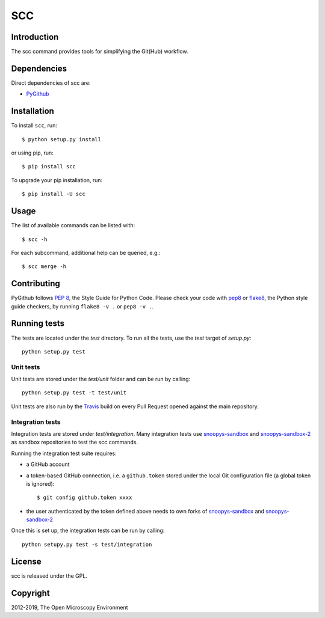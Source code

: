 SCC
===

|Build Status|
|Pypi|

Introduction
------------

The scc command provides tools for simplifying the Git(Hub) workflow.

Dependencies
------------

Direct dependencies of scc are:

- `PyGithub`_

Installation
------------

To install ``scc``, run::

 $ python setup.py install

or using pip, run::

 $ pip install scc

To upgrade your pip installation, run::

 $ pip install -U scc

Usage
-----

The list of available commands can be listed with::

  $ scc -h

For each subcommand, additional help can be queried, e.g.::

  $ scc merge -h

Contributing
------------

PyGithub follows `PEP 8`_, the Style Guide for Python Code. Please check your
code with pep8_ or flake8_, the Python style guide checkers, by running
``flake8 -v .`` or ``pep8 -v .``.

.. _PEP 8: http://www.python.org/dev/peps/pep-0008/


Running tests
-------------

The tests are located under the `test` directory. To run all the tests, use
the `test` target of `setup.py`::

  python setup.py test

Unit tests
^^^^^^^^^^

Unit tests are stored under the `test/unit` folder and can be run by calling::

  python setup.py test -t test/unit

Unit tests are also run by the Travis_ build on every Pull Request opened
against the main repository.

Integration tests
^^^^^^^^^^^^^^^^^

Integration tests are stored under `test/integration`. Many integration tests
use snoopys-sandbox_ and snoopys-sandbox-2_ as sandbox repositories to test the
scc commands.

Running the integration test suite requires:

- a GitHub account
- a token-based GitHub connection, i.e. a ``github.token`` stored under
  the local Git configuration file (a global token is ignored)::

    $ git config github.token xxxx

- the user authenticated by the token defined above needs to own forks of
  snoopys-sandbox_ and snoopys-sandbox-2_

Once this is set up, the integration tests can be run by calling::

  python setupy.py test -s test/integration


License
-------

scc is released under the GPL.

Copyright
---------

2012-2019, The Open Microscopy Environment

.. _PyGithub: https://github.com/PyGithub/PyGithub
.. _pep8: https://pypi.python.org/pypi/pep8
.. _flake8: https://pypi.python.org/pypi/flake8
.. _snoopys-sandbox: https://github.com/ome/snoopys-sandbox
.. _snoopys-sandbox-2: https://github.com/ome/snoopys-sandbox-2
.. _Travis: https://travis-ci.org/ome/scc

.. |Build Status| image:: https://travis-ci.org/ome/scc.png
   :target: https://travis-ci.org/ome/scc

.. |Pypi| image:: https://badge.fury.io/py/scc.svg
    :target: https://badge.fury.io/py/scc
